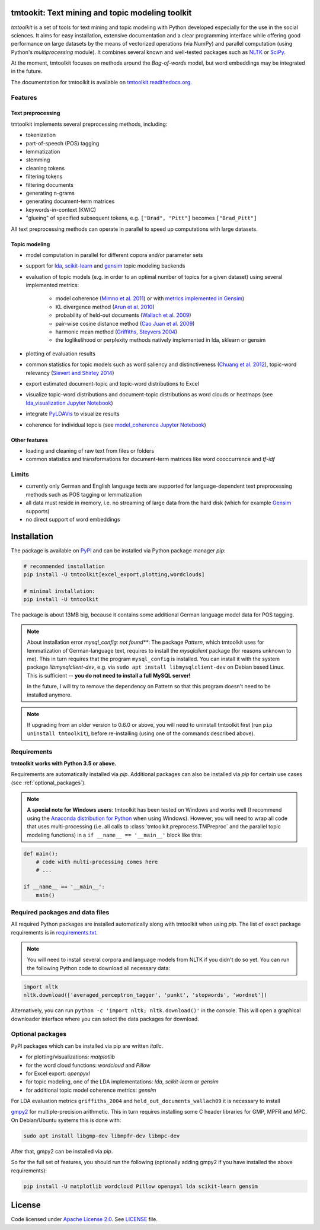 tmtookit: Text mining and topic modeling toolkit
================================================

*tmtoolkit* is a set of tools for text mining and topic modeling with Python developed especially for the use in the
social sciences. It aims for easy installation, extensive documentation and a clear programming interface while
offering good performance on large datasets by the means of vectorized operations (via NumPy) and parallel computation
(using Python's *multiprocessing* module). It combines several known and well-tested packages such as
`NLTK <http://www.nltk.org/>`_ or `SciPy <https://scipy.org/>`_.

At the moment, tmtoolkit focuses on methods around the *Bag-of-words* model, but word embeddings may be integrated in
the future.

The documentation for tmtoolkit is available on `tmtoolkit.readthedocs.org <https://tmtoolkit.readthedocs.org>`_.

Features
--------

Text preprocessing
^^^^^^^^^^^^^^^^^^

tmtoolkit implements several preprocessing methods, including:

* tokenization
* part-of-speech (POS) tagging
* lemmatization
* stemming
* cleaning tokens
* filtering tokens
* filtering documents
* generating n-grams
* generating document-term matrices
* keywords-in-context (KWIC)
* "glueing" of specified subsequent tokens, e.g. ``["Brad", "Pitt"]`` becomes ``["Brad_Pitt"]``

All text preprocessing methods can operate in parallel to speed up computations with large datasets.

Topic modeling
^^^^^^^^^^^^^^

* model computation in parallel for different copora and/or parameter sets
* support for `lda <http://pythonhosted.org/lda/>`_,
  `scikit-learn <http://scikit-learn.org/stable/modules/generated/sklearn.decomposition.LatentDirichletAllocation.html>`_
  and `gensim <https://radimrehurek.com/gensim/>`_ topic modeling backends
* evaluation of topic models (e.g. in order to an optimal number of topics for a given dataset) using several
  implemented metrics:
    * model coherence (`Mimno et al. 2011 <https://dl.acm.org/citation.cfm?id=2145462>`_) or with
      `metrics implemented in Gensim <https://radimrehurek.com/gensim/models/coherencemodel.html>`_)
    * KL divergence method (`Arun et al. 2010 <http://doi.org/10.1007/978-3-642-13657-3_43>`_)
    * probability of held-out documents (`Wallach et al. 2009 <https://doi.org/10.1145/1553374.1553515>`_)
    * pair-wise cosine distance method (`Cao Juan et al. 2009 <http://doi.org/10.1016/j.neucom.2008.06.011>`_)
    * harmonic mean method (`Griffiths, Steyvers 2004 <http://doi.org/10.1073/pnas.0307752101>`_)
    * the loglikelihood or perplexity methods natively implemented in lda, sklearn or gensim
* plotting of evaluation results
* common statistics for topic models such as word saliency and distinctiveness
  (`Chuang et al. 2012 <https://dl.acm.org/citation.cfm?id=2254572>`_), topic-word relevancy
  (`Sievert and Shirley 2014 <https://www.aclweb.org/anthology/W14-3110>`_)
* export estimated document-topic and topic-word distributions to Excel
* visualize topic-word distributions and document-topic distributions as word clouds or heatmaps
  (see `lda_visualization Jupyter Notebook <https://github.com/WZBSocialScienceCenter/tmtoolkit/blob/master/examples/lda_visualization.ipynb>`_)
* integrate `PyLDAVis <https://pyldavis.readthedocs.io/en/latest/>`_ to visualize results
* coherence for individual topcis (see
  `model_coherence Jupyter Notebook <https://github.com/WZBSocialScienceCenter/tmtoolkit/blob/master/examples/model_coherence.ipynb>`_)


Other features
^^^^^^^^^^^^^^

* loading and cleaning of raw text from files or folders
* common statistics and transformations for document-term matrices like word cooccurrence and *tf-idf*


Limits
------

* currently only German and English language texts are supported for language-dependent text preprocessing methods
  such as POS tagging or lemmatization
* all data must reside in memory, i.e. no streaming of large data from the hard disk (which for example
  `Gensim <https://radimrehurek.com/gensim/>`_ supports)
* no direct support of word embeddings

Installation
============

The package is available on `PyPI <https://pypi.org/project/tmtoolkit/>`_ and can be installed via Python package
manager *pip*:

.. code-block:: text

    # recommended installation
    pip install -U tmtoolkit[excel_export,plotting,wordclouds]

    # minimal installation:
    pip install -U tmtoolkit

The package is about 13MB big, because it contains some additional German language model data for POS tagging.

.. note::

    About installation error *mysql_config: not found***: The package *Pattern*, which tmtoolkit uses for lemmatization
    of German-language text, requires to install the *mysqlclient* package (for reasons unknown to me). This in turn
    requires that the program ``mysql_config`` is installed. You can install it with the system package
    *libmysqlclient-dev*, e.g. via ``sudo apt install libmysqlclient-dev`` on Debian based Linux.
    This is sufficient -- **you do not need to install a full MySQL server!**

    In the future, I will try to remove the dependency on Pattern so that this program doesn't need to be installed
    anymore.

.. note::

    If upgrading from an older version to 0.6.0 or above, you will need to uninstall tmtoolkit first
    (run ``pip uninstall tmtoolkit``), before re-installing (using one of the commands described above).

Requirements
------------

**tmtoolkit works with Python 3.5 or above.**

Requirements are automatically installed via *pip*. Additional packages can also be installed via *pip* for certain
use cases (see :ref:`optional_packages`).

.. note::

    **A special note for Windows users**: tmtoolkit has been tested on Windows and works well (I recommend using
    the `Anaconda distribution for Python <https://anaconda.org/)>`_ when using Windows). However, you will need to
    wrap all code that uses multi-processing (i.e. all calls to :class:`tmtoolkit.preprocess.TMPreproc` and the
    parallel topic modeling functions) in a ``if __name__ == '__main__'`` block like this:

.. code-block::

    def main():
        # code with multi-processing comes here
        # ...

    if __name__ == '__main__':
        main()

Required packages and data files
--------------------------------

All required Python packages are installed automatically along with tmtoolkit when using *pip*. The list of exact
package requirements is in
`requirements.txt <https://github.com/WZBSocialScienceCenter/tmtoolkit/blob/master/requirements.txt>`_.

.. note::

    You will need to install several corpora and language models from NLTK if you didn't do so yet. You can run the
    following Python code to download all necessary data:

.. code-block::

    import nltk
    nltk.download(['averaged_perceptron_tagger', 'punkt', 'stopwords', 'wordnet'])

Alternatively, you can run ``python -c 'import nltk; nltk.download()'`` in the console. This will open a graphical
downloader interface where you can select the data packages for download.

.. _optional_packages:

Optional packages
-----------------

PyPI packages which can be installed via pip are written *italic*.

* for plotting/visualizations: *matplotlib*
* for the word cloud functions: *wordcloud* and *Pillow*
* for Excel export: *openpyxl*
* for topic modeling, one of the LDA implementations: *lda*, *scikit-learn* or *gensim*
* for additional topic model coherence metrics: *gensim*

For LDA evaluation metrics ``griffiths_2004`` and ``held_out_documents_wallach09`` it is necessary to install

`gmpy2 <https://github.com/aleaxit/gmpy>`_ for multiple-precision arithmetic. This in turn requires installing some C
header libraries for GMP, MPFR and MPC. On Debian/Ubuntu systems this is done with:

.. code-block:: text

    sudo apt install libgmp-dev libmpfr-dev libmpc-dev

After that, gmpy2 can be installed via *pip*.

So for the full set of features, you should run the following (optionally adding gmpy2 if you have installed the
above requirements):

.. code-block:: text

    pip install -U matplotlib wordcloud Pillow openpyxl lda scikit-learn gensim

License
=======

Code licensed under `Apache License 2.0 <https://www.apache.org/licenses/LICENSE-2.0>`_.
See `LICENSE <https://github.com/WZBSocialScienceCenter/tmtoolkit/blob/master/LICENSE>`_ file.

